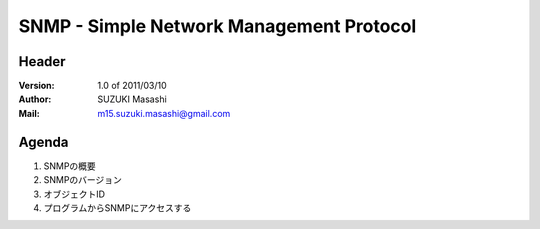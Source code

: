 ===========================================
SNMP - Simple Network Management Protocol
===========================================

Header
=======

:Version:
    1.0 of 2011/03/10

:Author:
    SUZUKI Masashi

:Mail:
    m15.suzuki.masashi@gmail.com

Agenda
=======

#. SNMPの概要
#. SNMPのバージョン
#. オブジェクトID
#. プログラムからSNMPにアクセスする
